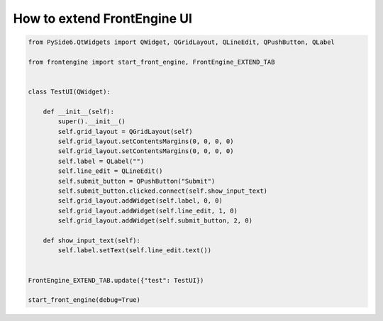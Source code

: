 How to extend FrontEngine UI
----

.. image:: image/FrontEngine.png

.. code-block::

    from PySide6.QtWidgets import QWidget, QGridLayout, QLineEdit, QPushButton, QLabel

    from frontengine import start_front_engine, FrontEngine_EXTEND_TAB


    class TestUI(QWidget):

        def __init__(self):
            super().__init__()
            self.grid_layout = QGridLayout(self)
            self.grid_layout.setContentsMargins(0, 0, 0, 0)
            self.grid_layout.setContentsMargins(0, 0, 0, 0)
            self.label = QLabel("")
            self.line_edit = QLineEdit()
            self.submit_button = QPushButton("Submit")
            self.submit_button.clicked.connect(self.show_input_text)
            self.grid_layout.addWidget(self.label, 0, 0)
            self.grid_layout.addWidget(self.line_edit, 1, 0)
            self.grid_layout.addWidget(self.submit_button, 2, 0)

        def show_input_text(self):
            self.label.setText(self.line_edit.text())


    FrontEngine_EXTEND_TAB.update({"test": TestUI})

    start_front_engine(debug=True)
